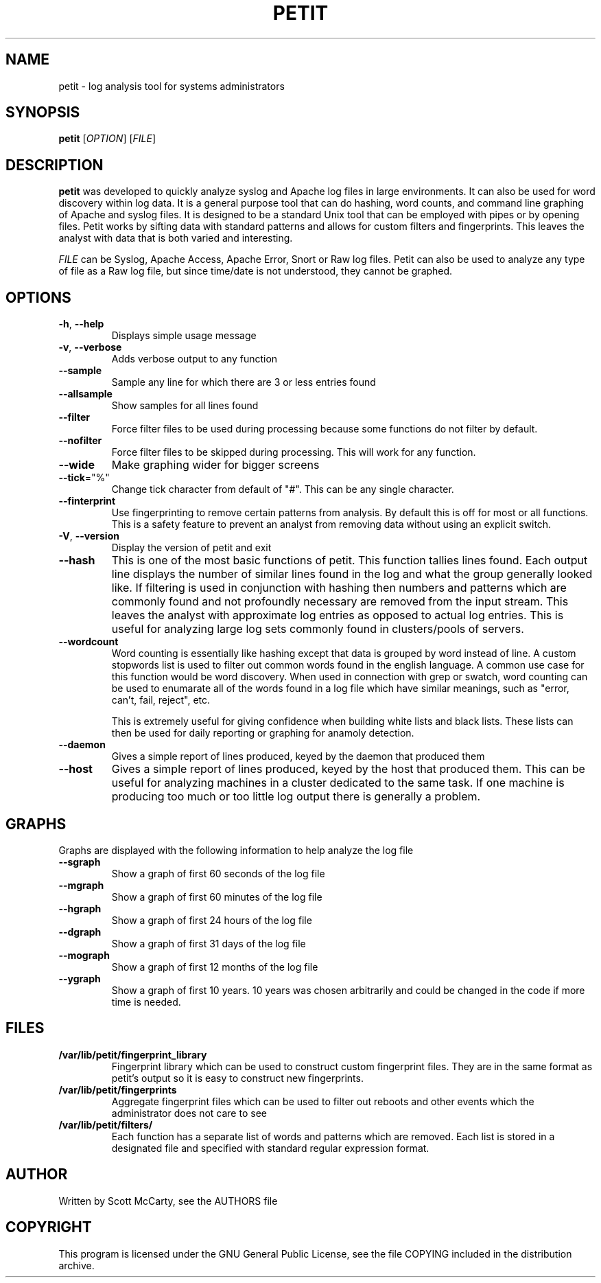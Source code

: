 .TH PETIT "1" "February 2010" "Petit" "User Commands"
.SH NAME
petit \- log analysis tool for systems administrators
.SH SYNOPSIS
\fBpetit\fR [\fIOPTION\fR] [\fIFILE\fR]
.SH DESCRIPTION
\fBpetit\fR was developed to quickly analyze syslog and Apache
log files in large environments. It can also be used for word
discovery within log data. It is a general purpose tool that can
do hashing, word counts, and command line graphing of Apache and
syslog files. It is designed to be a standard Unix tool that can
be employed with pipes or by opening files. Petit works by sifting
data with standard patterns and allows for custom filters and
fingerprints. This leaves the analyst with data that is both
varied and interesting.

\fIFILE\fR can be Syslog, Apache Access, Apache Error, Snort or
Raw log files. Petit can also be used to analyze any type of file
as a Raw log file, but since time/date is not understood, they
cannot be graphed.
.SH OPTIONS
.TP
\fB\-h\fR, \fB\-\-help\fR
Displays simple usage message
.TP
\fB\-v\fR, \fB\-\-verbose\fR
Adds verbose output to any function
.TP
\fB\-\-sample\fR
Sample any line for which there are 3 or less entries found
.TP
\fB\-\-allsample\fR
Show samples for all lines found
.TP
\fB\-\-filter\fR
Force filter files to be used during processing because some functions do not
filter by default.
.TP
\fB\-\-nofilter\fR
Force filter files to be skipped during processing. This will work for any
function.
.TP
\fB\-\-wide\fR
Make graphing wider for bigger screens
.TP
\fB\-\-tick\fR="%"
Change tick character from default of "#". This can be any single character.
.TP
\fB\-\-finterprint\fR
Use fingerprinting to remove certain patterns from analysis. By default this is
off for most or all functions. This is a safety feature to prevent an analyst
from removing data without using an explicit switch.
.TP
\fB\-V\fR, \fB\-\-version\fR
Display the version of petit and exit
.TP
\fB\-\-hash\fR
This is one of the most basic functions of petit. This function tallies lines
found. Each output line displays the number of similar lines found in the log
and what the group generally looked like. If filtering is used in conjunction
with hashing then numbers and patterns which are commonly found and not
profoundly necessary are removed from the input stream. This leaves the analyst
with approximate log entries as opposed to actual log entries. This is useful for
analyzing large log sets commonly found in clusters/pools of servers.
.TP
\fB\-\-wordcount\fR
Word counting is essentially like hashing except that data is grouped by word
instead of line. A custom stopwords list is used to filter out common words
found in the english language. A common use case for this function would be
word discovery. When used in connection with grep or swatch, word counting
can be used to enumarate all of the words found in a log file which have similar
meanings, such as "error, can't, fail, reject", etc.

This is extremely useful for giving confidence when building white lists and
black lists. These lists can then be used for daily reporting or graphing for
anamoly detection.
.TP
\fB\-\-daemon\fR
Gives a simple report of lines produced, keyed by the daemon that produced them
.TP
\fB\-\-host\fR
Gives a simple report of lines produced, keyed by the host that produced them.
This can be useful for analyzing machines in a cluster dedicated to the same
task. If one machine is producing too much or too little log output there
is generally a problem.
.SH GRAPHS
Graphs are displayed with the following information to help analyze
the log file
.TP
\fB\-\-sgraph\fR
Show a graph of first 60 seconds of the log file
.TP
\fB\-\-mgraph\fR
Show a graph of first 60 minutes of the log file
.TP
\fB\-\-hgraph\fR
Show a graph of first 24 hours of the log file
.TP
\fB\-\-dgraph\fR
Show a graph of first 31 days of the log file
.TP
\fB\-\-mograph\fR
Show a graph of first 12 months of the log file
.TP
\fB\-\-ygraph\fR
Show a graph of first 10 years. 10 years was chosen arbitrarily and
could be changed in the code if more time is needed.
.SH FILES
.TP
\fB/var/lib/petit/fingerprint_library\fR
Fingerprint library which can be used to construct custom fingerprint
files. They are in the same format as petit's output so it is easy
to construct new fingerprints.
.TP
\fB/var/lib/petit/fingerprints\fR
Aggregate fingerprint files which can be used to filter out reboots
and other events which the administrator does not care to see
.TP
\fB/var/lib/petit/filters/\fR
Each function has a separate list of words and patterns which are
removed. Each list is stored in a designated file and specified with
standard regular expression format.
.SH AUTHOR
Written by Scott McCarty, see the AUTHORS file
.SH COPYRIGHT
This program is licensed under the GNU General Public License, see the
file COPYING included in the distribution archive.
